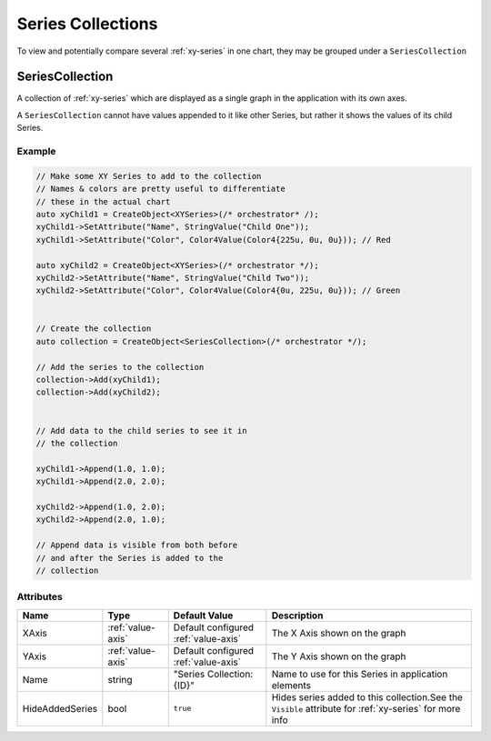 Series Collections
==================

To view and potentially compare several :ref:`xy-series` in one chart,
they may be grouped under a ``SeriesCollection``

.. _series-collection:

SeriesCollection
----------------

A collection of :ref:`xy-series` which are displayed as a single
graph in the application with its own axes.

A ``SeriesCollection`` cannot have values appended to it like other
Series, but rather it shows the values of its child Series.


Example
^^^^^^^

.. code-block:: C++

  // Make some XY Series to add to the collection
  // Names & colors are pretty useful to differentiate
  // these in the actual chart
  auto xyChild1 = CreateObject<XYSeries>(/* orchestrator* /);
  xyChild1->SetAttribute("Name", StringValue("Child One"));
  xyChild1->SetAttribute("Color", Color4Value(Color4{225u, 0u, 0u})); // Red

  auto xyChild2 = CreateObject<XYSeries>(/* orchestrator */);
  xyChild2->SetAttribute("Name", StringValue("Child Two"));
  xyChild2->SetAttribute("Color", Color4Value(Color4{0u, 225u, 0u})); // Green


  // Create the collection
  auto collection = CreateObject<SeriesCollection>(/* orchestrator */);

  // Add the series to the collection
  collection->Add(xyChild1);
  collection->Add(xyChild2);


  // Add data to the child series to see it in
  // the collection

  xyChild1->Append(1.0, 1.0);
  xyChild1->Append(2.0, 2.0);

  xyChild2->Append(1.0, 2.0);
  xyChild2->Append(2.0, 1.0);

  // Append data is visible from both before
  // and after the Series is added to the
  // collection


Attributes
^^^^^^^^^^

+----------------------+-------------------+---------------------------+-------------------------------------------------------------+
| Name                 | Type              | Default Value             | Description                                                 |
+======================+===================+===========================+=============================================================+
| XAxis                | :ref:`value-axis` | Default configured        | The X Axis shown on the graph                               |
|                      |                   | :ref:`value-axis`         |                                                             |
+----------------------+-------------------+---------------------------+-------------------------------------------------------------+
| YAxis                | :ref:`value-axis` | Default configured        | The Y Axis shown on the graph                               |
|                      |                   | :ref:`value-axis`         |                                                             |
+----------------------+-------------------+---------------------------+-------------------------------------------------------------+
| Name                 | string            | "Series Collection: {ID}" | Name to use for this Series in application elements         |
+----------------------+-------------------+---------------------------+-------------------------------------------------------------+
| HideAddedSeries      | bool              | ``true``                  | Hides series added to this collection.See the ``Visible``   |
|                      |                   |                           | attribute for :ref:`xy-series` for more info                |
+----------------------+-------------------+---------------------------+-------------------------------------------------------------+




